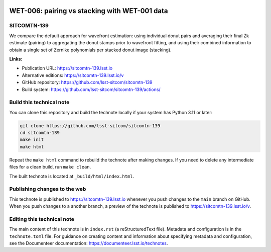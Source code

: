 .. image:: https://img.shields.io/badge/sitcomtn--139-lsst.io-brightgreen.svg
   :target: https://sitcomtn-139.lsst.io
.. image:: https://github.com/lsst-sitcom/sitcomtn-139/workflows/CI/badge.svg
   :target: https://github.com/lsst-sitcom/sitcomtn-139/actions/

##############################################
WET-006: pairing vs stacking with WET-001 data
##############################################

SITCOMTN-139
============

We compare the default approach for wavefront estimation: using individual donut pairs and averaging their final Zk estimate (pairing) to aggregating the donut stamps prior to wavefront fitting, and using their combined information to obtain a single set of Zernike polynomials per stacked donut image (stacking). 

**Links:**

- Publication URL: https://sitcomtn-139.lsst.io
- Alternative editions: https://sitcomtn-139.lsst.io/v
- GitHub repository: https://github.com/lsst-sitcom/sitcomtn-139
- Build system: https://github.com/lsst-sitcom/sitcomtn-139/actions/


Build this technical note
=========================

You can clone this repository and build the technote locally if your system has Python 3.11 or later:

.. code-block:: bash

   git clone https://github.com/lsst-sitcom/sitcomtn-139
   cd sitcomtn-139
   make init
   make html

Repeat the ``make html`` command to rebuild the technote after making changes.
If you need to delete any intermediate files for a clean build, run ``make clean``.

The built technote is located at ``_build/html/index.html``.

Publishing changes to the web
=============================

This technote is published to https://sitcomtn-139.lsst.io whenever you push changes to the ``main`` branch on GitHub.
When you push changes to a another branch, a preview of the technote is published to https://sitcomtn-139.lsst.io/v.

Editing this technical note
===========================

The main content of this technote is in ``index.rst`` (a reStructuredText file).
Metadata and configuration is in the ``technote.toml`` file.
For guidance on creating content and information about specifying metadata and configuration, see the Documenteer documentation: https://documenteer.lsst.io/technotes.
